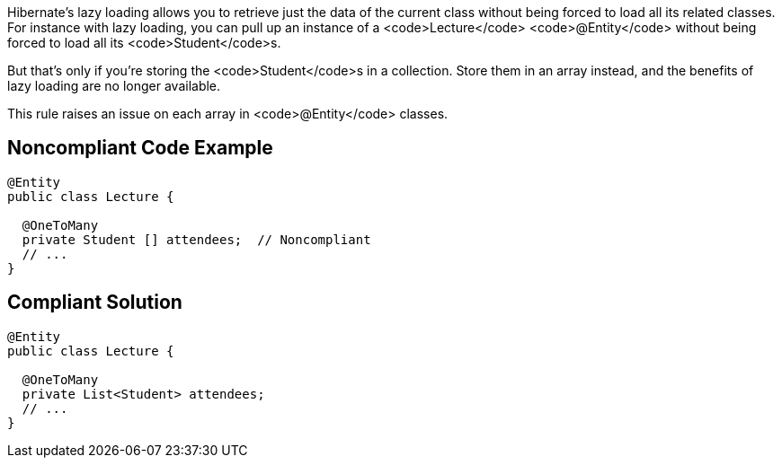 Hibernate's lazy loading allows you to retrieve just the data of the current class without being forced to load all its related classes. For instance with lazy loading, you can pull up an instance of a <code>Lecture</code> <code>@Entity</code> without being forced to load all its <code>Student</code>s. 

But that's only if you're storing the <code>Student</code>s in a collection. Store them in an array instead, and the benefits of lazy loading are no longer available.

This rule raises an issue on each array in <code>@Entity</code> classes.


== Noncompliant Code Example

----
@Entity
public class Lecture {

  @OneToMany
  private Student [] attendees;  // Noncompliant
  // ...
}
----


== Compliant Solution

----
@Entity
public class Lecture {

  @OneToMany
  private List<Student> attendees;
  // ...
}
----


